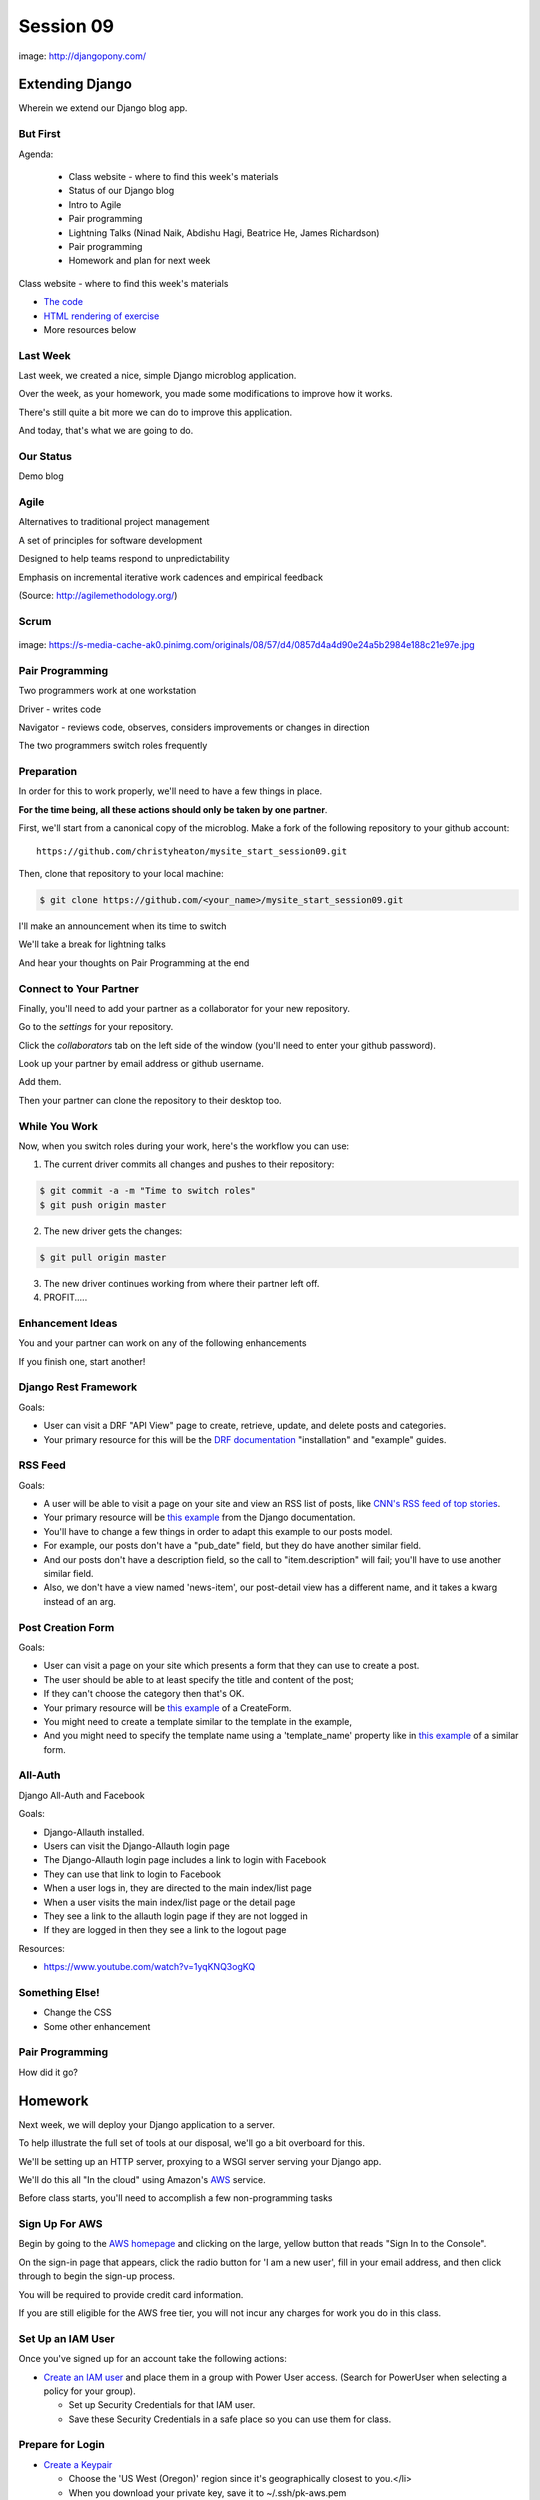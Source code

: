 **********
Session 09
**********

.. figure:: /_static/django-pony.png
    :align: center
    :width: 60%

    image: http://djangopony.com/

Extending Django
================

.. rst-class:: large

Wherein we extend our Django blog app.

But First
---------

.. rst-class:: build left
.. container::

Agenda:

    .. rst-class:: build

    * Class website - where to find this week's materials
    * Status of our Django blog
    * Intro to Agile
    * Pair programming
    * Lightning Talks (Ninad Naik, Abdishu Hagi, Beatrice He, James Richardson)
    * Pair programming
    * Homework and plan for next week

.. nextslide::

.. rst-class:: build left
.. container::

    Class website - where to find this week's materials

    .. rst-class:: build

    * `The code <https://github.com/christyheaton/mysite_start_session09>`_
    * `HTML rendering of exercise <https://christyheaton.github.io/training.python_web/html/presentations/session09.html>`_
    * More resources below

Last Week
---------

Last week, we created a nice, simple Django microblog application.

.. rst-class:: build
.. container::

    Over the week, as your homework, you made some modifications to improve how
    it works.

    There's still quite a bit more we can do to improve this application.

    And today, that's what we are going to do.

Our Status
----------

Demo blog

Agile
-----

.. rst-class:: build
.. container::

    Alternatives to traditional project management

    A set of principles for software development

    Designed to help teams respond to unpredictability

    Emphasis on incremental iterative work cadences and empirical feedback

    (Source: http://agilemethodology.org/)


Scrum
-----

.. figure:: /_static/scrum.jpg
    :align: center
    :width: 60%

    image: https://s-media-cache-ak0.pinimg.com/originals/08/57/d4/0857d4a4d90e24a5b2984e188c21e97e.jpg


Pair Programming
----------------

.. rst-class:: build
.. container::

    Two programmers work at one workstation

    Driver - writes code

    Navigator - reviews code, observes, considers improvements or changes in direction

    The two programmers switch roles frequently


Preparation
-----------

In order for this to work properly, we'll need to have a few things in place.

.. rst-class:: build
.. container::

    **For the time being, all these actions should only be taken by one
    partner**.

    First, we'll start from a canonical copy of the microblog.  Make a fork of
    the following repository to your github account::

        https://github.com/christyheaton/mysite_start_session09.git

    Then, clone that repository to your local machine:

    .. code-block:: bash

        $ git clone https://github.com/<your_name>/mysite_start_session09.git


.. nextslide::

.. rst-class:: build
.. container::

    I'll make an announcement when its time to switch

    We'll take a break for lightning talks

    And hear your thoughts on Pair Programming at the end

Connect to Your Partner
-----------------------

Finally, you'll need to add your partner as a collaborator for your new
repository.

.. rst-class:: build
.. container::

    Go to the *settings* for your repository.

    Click the *collaborators* tab on the left side of the window (you'll need
    to enter your github password).

    Look up your partner by email address or github username.

    Add them.

    Then your partner can clone the repository to their desktop too.

While You Work
--------------

Now, when you switch roles during your work, here's the workflow you can use:

.. rst-class:: build
.. container::

    .. container::

        1. The current driver commits all changes and pushes to their repository:

        .. code-block:: bash

            $ git commit -a -m "Time to switch roles"
            $ git push origin master

    .. container::

        2. The new driver gets the changes:

        .. code-block:: bash

            $ git pull origin master

    3. The new driver continues working from where their partner left off.
    4. PROFIT.....

Enhancement Ideas
-----------------

You and your partner can work on any of the following enhancements

If you finish one, start another!


Django Rest Framework
---------------------

Goals:

.. rst-class:: build
.. container::

    * User can visit a DRF "API View" page to create, retrieve, update, and delete posts and categories.
    * Your primary resource for this will be the `DRF documentation <http://www.django-rest-framework.org/#installation>`_ "installation" and "example" guides.


RSS Feed
--------

Goals:

.. rst-class:: build
.. container::

    * A user will be able to visit a page on your site and view an RSS list of posts, like `CNN's RSS feed of top stories <http://rss.cnn.com/rss/cnn_topstories.rss>`_.
    * Your primary resource will be `this example <https://docs.djangoproject.com/en/1.10/ref/contrib/syndication/#a-simple-example>`_ from the Django documentation.
    * You'll have to change a few things in order to adapt this example to our posts model.
    * For example, our posts don't have a "pub_date" field, but they do have another similar field.
    * And our posts don't have a description field, so the call to "item.description" will fail; you'll have to use another similar field.
    * Also, we don't have a view named 'news-item', our post-detail view has a different name, and it takes a kwarg instead of an arg.

Post Creation Form
------------------

Goals:

.. rst-class:: build
.. container::

    * User can visit a page on your site which presents a form that they can use to create a post.
    * The user should be able to at least specify the title and content of the post;
    * If they can't choose the category then that's OK.
    * Your primary resource will be `this example <https://docs.djangoproject.com/en/1.10/ref/class-based-views/generic-editing/#createview>`_ of a CreateForm.
    * You might need to create a template similar to the template in the example,
    * And you might need to specify the template name using a 'template_name' property like in `this example <https://docs.djangoproject.com/en/1.10/ref/class-based-views/generic-editing/#formview>`_ of a similar form.


All-Auth
--------

Django All-Auth and Facebook

Goals:

.. rst-class:: build
.. container::

    * Django-Allauth installed.
    * Users can visit the Django-Allauth login page
    * The Django-Allauth login page includes a link to login with Facebook
    * They can use that link to login to Facebook
    * When a user logs in, they are directed to the main index/list page
    * When a user visits the main index/list page or the detail page
    * They see a link to the allauth login page if they are not logged in
    * If they are logged in then they see a link to the logout page

Resources:

.. rst-class:: build
.. container::

    * https://www.youtube.com/watch?v=1yqKNQ3ogKQ


Something Else!
---------------

.. rst-class:: build
.. container::

    * Change the CSS
    * Some other enhancement

Pair Programming
----------------

How did it go?


Homework
========

Next week, we will deploy your Django application to a server.

.. rst-class:: build
.. container::

    To help illustrate the full set of tools at our disposal, we'll go a bit
    overboard for this.

    We'll be setting up an HTTP server, proxying to a WSGI server serving your
    Django app.

    We'll do this all "In the cloud" using Amazon's `AWS`_ service.

    Before class starts, you'll need to accomplish a few non-programming tasks

.. _AWS: http://aws.amazon.com/free

Sign Up For AWS
---------------

Begin by going to the `AWS homepage`_ and clicking on the large, yellow button
that reads "Sign In to the Console".

.. rst-class:: build
.. container::

    On the sign-in page that appears, click the radio button for 'I am a new
    user', fill in your email address, and then click through to begin the
    sign-up process.

    You will be required to provide credit card information.

    If you are still eligible for the AWS free tier, you will not incur any
    charges for work you do in this class.

.. _AWS homepage: http://aws.amazon.com


Set Up an IAM User
------------------

Once you've signed up for an account take the following actions:

* `Create an IAM user`_ and place them in a group with Power User access. (Search for PowerUser when selecting a policy for your group).

  * Set up Security Credentials for that IAM user.
  * Save these Security Credentials in a safe place so you can use them for class.

.. _Create an IAM user: http://docs.aws.amazon.com/IAM/latest/UserGuide/IAMBestPractices.html

Prepare for Login
-----------------

* `Create a Keypair`_

  * Choose the 'US West (Oregon)' region since it's geographically closest to you.</li>
  * When you download your private key, save it to ~/.ssh/pk-aws.pem
  * Make sure that the private key is secure and useable by doing the following command

    * ``$ chmod 400 ~/.ssh/pk-aws.pem``

* `Create a custom security group`_

  * The security group should be named 'ssh-access'
  * Add one custom TCP rule
    * allow port 22
    * allow addresses 0.0.0.0/0

.. _Create a Keypair: http://docs.aws.amazon.com/gettingstarted/latest/wah/getting-started-create-key-pair.html
.. _Create a custom security group: http://docs.aws.amazon.com/AWSEC2/latest/UserGuide/using-network-security.html
